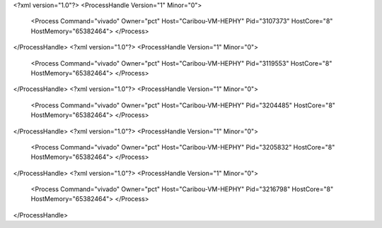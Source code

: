 <?xml version="1.0"?>
<ProcessHandle Version="1" Minor="0">
    <Process Command="vivado" Owner="pct" Host="Caribou-VM-HEPHY" Pid="3107373" HostCore="8" HostMemory="65382464">
    </Process>
</ProcessHandle>
<?xml version="1.0"?>
<ProcessHandle Version="1" Minor="0">
    <Process Command="vivado" Owner="pct" Host="Caribou-VM-HEPHY" Pid="3119553" HostCore="8" HostMemory="65382464">
    </Process>
</ProcessHandle>
<?xml version="1.0"?>
<ProcessHandle Version="1" Minor="0">
    <Process Command="vivado" Owner="pct" Host="Caribou-VM-HEPHY" Pid="3204485" HostCore="8" HostMemory="65382464">
    </Process>
</ProcessHandle>
<?xml version="1.0"?>
<ProcessHandle Version="1" Minor="0">
    <Process Command="vivado" Owner="pct" Host="Caribou-VM-HEPHY" Pid="3205832" HostCore="8" HostMemory="65382464">
    </Process>
</ProcessHandle>
<?xml version="1.0"?>
<ProcessHandle Version="1" Minor="0">
    <Process Command="vivado" Owner="pct" Host="Caribou-VM-HEPHY" Pid="3216798" HostCore="8" HostMemory="65382464">
    </Process>
</ProcessHandle>
